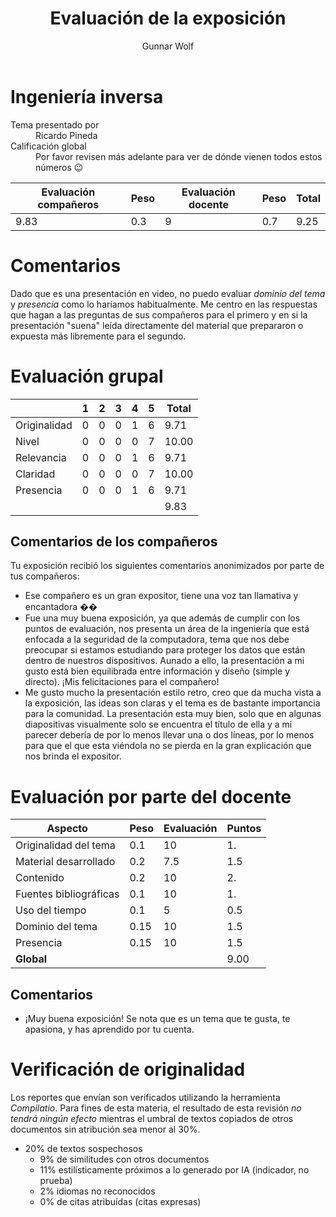 #+title: Evaluación de la exposición
#+author: Gunnar Wolf

* Ingeniería inversa

- Tema presentado por :: Ricardo Pineda
- Calificación global :: Por favor revisen más adelante para ver de
  dónde vienen todos estos números 😉

|------------------------+------+--------------------+------+---------|
| Evaluación  compañeros | Peso | Evaluación docente | Peso | *Total* |
|------------------------+------+--------------------+------+---------|
|                   9.83 |  0.3 |                  9 |  0.7 |    9.25 |
|------------------------+------+--------------------+------+---------|
#+TBLFM: @2$5=$1*$2+$3*$4;f-2

* Comentarios

Dado que es una presentación en video, no puedo evaluar /dominio del tema/ y
/presencia/ como lo haríamos habitualmente. Me centro en las respuestas que
hagan a las preguntas de sus compañeros para el primero y en si la presentación
"suena" leída directamente del material que prepararon o expuesta más libremente
para el segundo.


* Evaluación grupal

|              | 1 | 2 | 3 | 4 | 5 | Total |
|--------------+---+---+---+---+---+-------|
| Originalidad | 0 | 0 | 0 | 1 | 6 |  9.71 |
| Nivel        | 0 | 0 | 0 | 0 | 7 | 10.00 |
| Relevancia   | 0 | 0 | 0 | 1 | 6 |  9.71 |
| Claridad     | 0 | 0 | 0 | 0 | 7 | 10.00 |
| Presencia    | 0 | 0 | 0 | 1 | 6 |  9.71 |
|--------------+---+---+---+---+---+-------|
|              |   |   |   |   |   |  9.83 |
#+TBLFM: @2$7..@6$7=10 * (0.2*$2 + 0.4*$3 + 0.6*$4 + 0.8*$5 + $6 ) / vsum($2..$6); f-2::@7$7=vmean(@2$7..@6$7); f-2

** Comentarios de los compañeros

Tu exposición recibió los siguientes comentarios anonimizados por
parte de tus compañeros:

- Ese compañero es un gran expositor, tiene una voz tan llamativa y
  encantadora ��
- Fue una muy buena exposición, ya que además de cumplir con los
  puntos de evaluación, nos presenta un área de la ingeniería que está
  enfocada a la seguridad de la computadora, tema que nos debe
  preocupar si estamos estudiando para proteger los datos que están
  dentro de nuestros dispositivos. Aunado a ello, la presentación a mi
  gusto está bien equilibrada entre información y diseño (simple y
  directo). ¡Mis felicitaciones para el compañero!
- Me gusto mucho la presentación estilo retro, creo que da mucha vista
  a la exposición, las ideas son claras y el tema es de bastante
  importancia para la comunidad. La presentación esta muy bien, solo
  que en algunas diapositivas visualmente solo se encuentra el título
  de ella y a mi parecer debería de por lo menos llevar una o dos
  líneas, por lo menos para que el que esta viéndola no se pierda en
  la gran explicación que nos brinda el expositor.

* Evaluación por parte del docente

| *Aspecto*              | *Peso* | *Evaluación* | *Puntos* |
|------------------------+--------+--------------+----------|
| Originalidad del tema  |    0.1 |           10 |       1. |
| Material desarrollado  |    0.2 |          7.5 |      1.5 |
| Contenido              |    0.2 |           10 |       2. |
| Fuentes bibliográficas |    0.1 |           10 |       1. |
| Uso del tiempo         |    0.1 |            5 |      0.5 |
| Dominio del tema       |   0.15 |           10 |      1.5 |
| Presencia              |   0.15 |           10 |      1.5 |
|------------------------+--------+--------------+----------|
| *Global*               |        |              |     9.00 |
#+TBLFM: @<<$4..@>>$4=$2*$3::$4=vsum(@<<..@>>);f-2

** Comentarios
- ¡Muy buena exposición! Se nota que es un tema que te gusta, te
  apasiona, y has aprendido por tu cuenta.

* Verificación de originalidad

Los reportes que envían son verificados utilizando la herramienta
/Compilatio/. Para fines de esta materia, el resultado de esta
revisión /no tendrá ningún efecto/ mientras el umbral de textos
copiados de otros documentos sin atribución sea menor al 30%.

- 20% de textos sospechosos
  - 9% de similitudes con otros documentos
  - 11% estilísticamente próximos a lo generado por IA (indicador, no
    prueba)
  - 2% idiomas no reconocidos
  - 0% de citas atribuídas (citas expresas)
